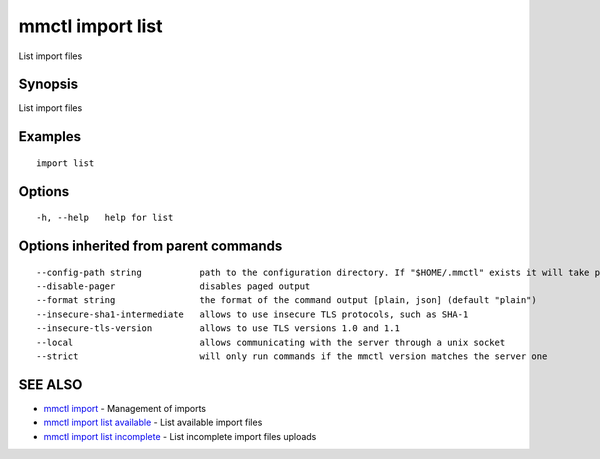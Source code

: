 .. _mmctl_import_list:

mmctl import list
-----------------

List import files

Synopsis
~~~~~~~~


List import files

Examples
~~~~~~~~

::

   import list

Options
~~~~~~~

::

  -h, --help   help for list

Options inherited from parent commands
~~~~~~~~~~~~~~~~~~~~~~~~~~~~~~~~~~~~~~

::

      --config-path string           path to the configuration directory. If "$HOME/.mmctl" exists it will take precedence over the default value (default "$XDG_CONFIG_HOME")
      --disable-pager                disables paged output
      --format string                the format of the command output [plain, json] (default "plain")
      --insecure-sha1-intermediate   allows to use insecure TLS protocols, such as SHA-1
      --insecure-tls-version         allows to use TLS versions 1.0 and 1.1
      --local                        allows communicating with the server through a unix socket
      --strict                       will only run commands if the mmctl version matches the server one

SEE ALSO
~~~~~~~~

* `mmctl import <mmctl_import.rst>`_ 	 - Management of imports
* `mmctl import list available <mmctl_import_list_available.rst>`_ 	 - List available import files
* `mmctl import list incomplete <mmctl_import_list_incomplete.rst>`_ 	 - List incomplete import files uploads

